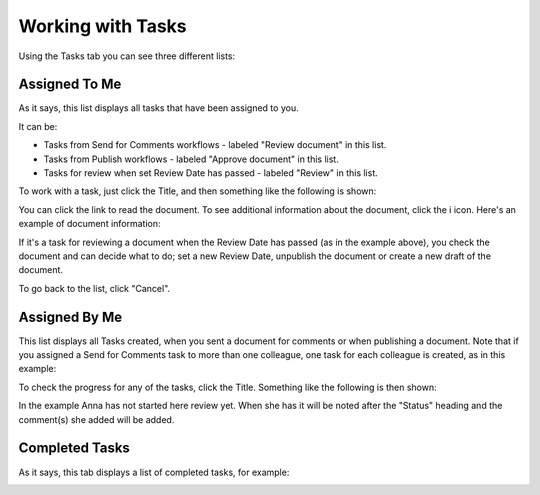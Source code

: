Working with Tasks
===================

Using the Tasks tab you can see three different lists:

Assigned To Me
***************
As it says, this list displays all tasks that have been assigned to you. 

.. image:: controlled-tasks-me-new.png

It can be:

+ Tasks from Send for Comments workflows - labeled "Review document" in this list.
+ Tasks from Publish workflows - labeled "Approve document" in this list.
+ Tasks for review when set Review Date has passed - labeled "Review" in this list.

To work with a task, just click the Title, and then something like the following is shown:

.. image:: controlled-tasks-me-2-new.png

You can click the link to read the document. To see additional information about the document, click the i icon. Here's an example of document information:

.. image:: controlled-tasks-me-3-new.png

If it's a task for reviewing a document when the Review Date has passed (as in the example above), you check the document and can decide what to do; set a new Review Date, unpublish the document or create a new draft of the document.

To go back to the list, click "Cancel".

Assigned By Me
****************
This list displays all Tasks created, when you sent a document for comments or when publishing a document. Note that if you assigned a Send for Comments task to more than one colleague, one task for each colleague is created, as in this example:

.. image:: controlled-tasks-byme-1-new.png

To check the progress for any of the tasks, click the Title. Something like the following is then shown:

.. image:: controlled-tasks-byme-2-new.png

In the example Anna has not started here review yet. When she has it will be noted after the "Status" heading and the comment(s) she added will be added.

Completed Tasks
****************
As it says, this tab displays a list of completed tasks, for example:

.. image:: controlled-tasks-completed-new.png




